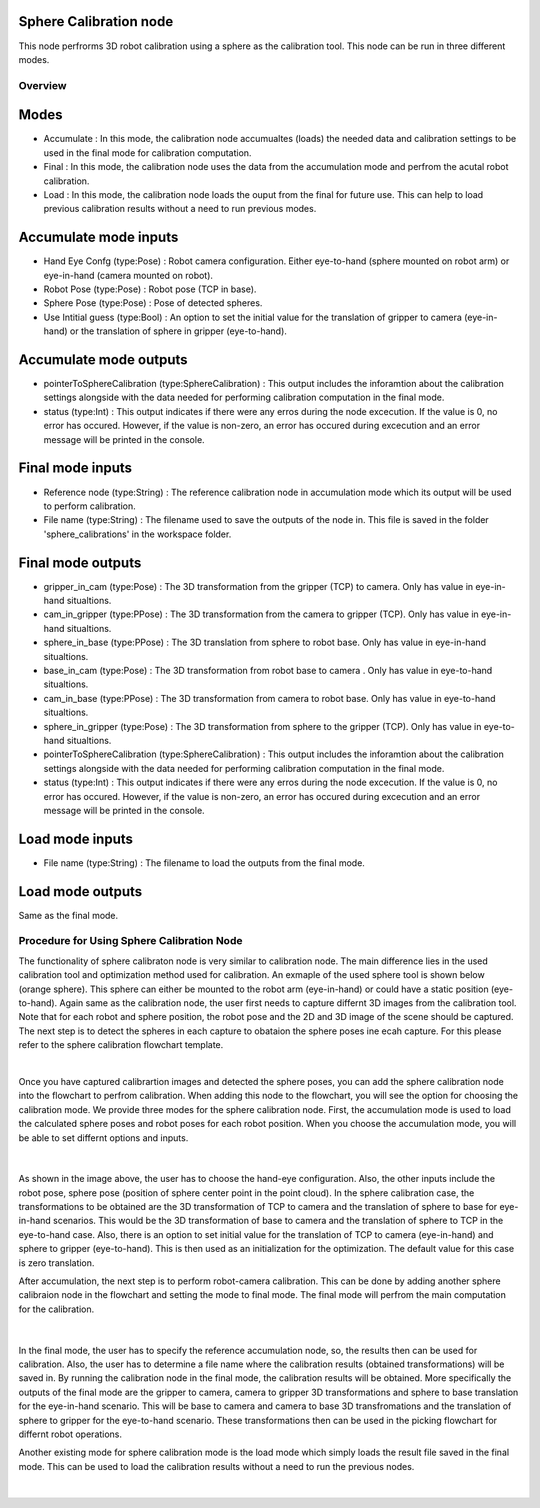 Sphere Calibration node
~~~~~~~~~~~~~~

This node perfrorms 3D robot calibration using a sphere as the calibration tool. This node can be run in three different modes.  

Overview
------------------------

Modes 
~~~~~~~~~~~~~~~~~~~~~~~~~~~

* Accumulate : In this mode, the calibration node accumualtes (loads) the needed data and calibration settings to be used in the final mode for calibration computation.
* Final : In this mode, the calibration node uses the data from the accumulation mode and perfrom the acutal robot calibration.  
* Load : In this mode, the calibration node loads the ouput from the final for future use. This can help to load previous calibration results without a need to run previous modes. 

Accumulate mode inputs 
~~~~~~~~~~~~~~~~~~~~~~~~~~~

* Hand Eye Confg (type:Pose) : Robot camera configuration. Either eye-to-hand (sphere mounted on robot arm) or eye-in-hand (camera mounted on robot).
* Robot Pose (type:Pose) : Robot pose (TCP in base).  
* Sphere Pose (type:Pose) : Pose of detected spheres.
* Use Intitial guess (type:Bool) : An option to set the initial value for the translation of gripper to camera (eye-in-hand) or the translation of sphere in gripper (eye-to-hand).

Accumulate mode outputs 
~~~~~~~~~~~~~~~~~~~~~~~~~~~

* pointerToSphereCalibration (type:SphereCalibration) : This output includes the inforamtion about the calibration settings alongside with the data needed for performing calibration computation in the final mode. 
* status (type:Int) : This output indicates if there were any erros during the node excecution. If the value is 0, no error has occured. However, if the value is non-zero, an error has occured during excecution and an error message will be printed in the console.


Final mode inputs 
~~~~~~~~~~~~~~~~~~~~~~~~~~~

* Reference node (type:String) : The reference calibration node in accumulation mode which its output will be used to perform calibration. 
* File name (type:String) : The filename used to save the outputs of the node in. This file is saved in the folder 'sphere_calibrations' in the workspace folder.


Final mode outputs 
~~~~~~~~~~~~~~~~~~~~~~~~~~~

* gripper_in_cam (type:Pose) : The 3D transformation from the gripper (TCP) to camera. Only has value in eye-in-hand situaltions.
* cam_in_gripper (type:PPose) : The 3D transformation from the camera to gripper (TCP). Only has value in eye-in-hand situaltions. 
* sphere_in_base (type:PPose) : The 3D translation from sphere to robot base. Only has value in eye-in-hand situaltions. 
* base_in_cam (type:Pose) : The 3D transformation from robot base to camera . Only has value in eye-to-hand situaltions. 
* cam_in_base (type:PPose) : The 3D transformation from camera to robot base. Only has value in eye-to-hand situaltions.
* sphere_in_gripper (type:Pose) : The 3D transformation from sphere to the gripper (TCP). Only has value in eye-to-hand situaltions. 
* pointerToSphereCalibration (type:SphereCalibration) : This output includes the inforamtion about the calibration settings alongside with the data needed for performing calibration computation in the final mode. 
* status (type:Int) : This output indicates if there were any erros during the node excecution. If the value is 0, no error has occured. However, if the value is non-zero, an error has occured during excecution and an error message will be printed in the console.


Load mode inputs 
~~~~~~~~~~~~~~~~~~~~~~~~~~~

* File name (type:String) : The filename to load the outputs from the final mode.

Load mode outputs 
~~~~~~~~~~~~~~~~~~~~~~~~~~~

Same as the final mode. 


Procedure for Using Sphere Calibration Node
------------------------------------------

The functionality of sphere calibraton node is very similar to calibration node. The main difference lies in the used calibration tool and optimization method used for calibration. An exmaple of the used sphere tool is shown below (orange sphere). This 
sphere can either be mounted to the robot arm (eye-in-hand) or could have a static position (eye-to-hand). Again same as the calibration node, the user first needs to capture differnt 3D images from the calibration tool. Note that for each robot and sphere position, the robot pose and the 2D and 3D image of the scene should be captured. The next step is to detect the spheres in each capture to obataion the 
sphere poses ine ecah capture. For this please refer to the sphere calibration flowchart template. 

.. image:: Images/sphere_calibration_node/sphere.jpg
    :align: center
    
|

Once you have captured calibrartion images and detected the sphere poses, you can add the sphere calibration node into the flowchart to perfrom calibration. 
When adding this node to the flowchart, you will see the option for choosing the calibration mode. We provide three modes for the sphere calibration node.
First, the accumulation mode is used to load the calculated sphere poses and robot poses for each robot position. When you choose the accumulation mode, you will be able to set differnt options and inputs. 

 .. image:: Images/sphere_calibration_node/accumulate.jpg
    :align: center
    
| 


As shown in the image above, the user has to choose the hand-eye configuration. Also, the other inputs include the robot pose, sphere pose (position of sphere center point in the point cloud).  In the sphere calibration case, the transformations to be obtained are the 3D transformation of TCP to camera and the translation of sphere to base for eye-in-hand scenarios. This 
would be the 3D transformation of base to camera and the translation of sphere to TCP in the eye-to-hand case. Also, there is an option to set initial value for the 
translation of TCP to camera (eye-in-hand) and sphere to gripper (eye-to-hand). This is then used as an initialization for the optimization. The default value for this case is zero translation.      
 
After accumulation, the next step is to perform robot-camera calibration. This can be done by adding another sphere calibraion node in the flowchart and setting the mode to final mode. The final mode will perfrom the main computation for the calibration.

 .. image:: Images/sphere_calibration_node/final.jpg
    :align: center
    
|

In the final mode, the user has to specify the reference accumulation node, so, the results then can be used for calibration. Also, the user has to determine a file name where the calibration results (obtained transformations) will be saved in.
By running
the calibration node in the final mode, the calibration results will be obtained. More specifically the outputs of the final mode are the gripper to camera, camera to gripper 3D transformations and sphere to base translation for the eye-in-hand scenario. 
This will be base to camera and camera to base 3D transfromations and the translation of sphere to gripper for the eye-to-hand scenario. These transformations then can 
be used in the picking flowchart for differnt robot operations. 

Another existing mode for sphere calibration mode is the load mode which simply loads the result file saved in the final mode. This can be used to load the calibration results without a need to run the previous nodes. 

 .. image:: Images/sphere_calibration_node/load.jpg
    :align: center
    
|
